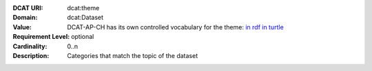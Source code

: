 :DCAT URI: dcat:theme
:Domain: dcat:Dataset
:Value: DCAT-AP-CH has its own controlled vocabulary for the theme:
       `in rdf <https://ogdch-new-handbook.clients.liip.ch/theme.rdf>`__
       `in turtle <https://ogdch-new-handbook.clients.liip.ch/theme.ttl>`__
:Requirement Level: optional
:Cardinality: 0..n
:Description: Categories that match the topic of the dataset
